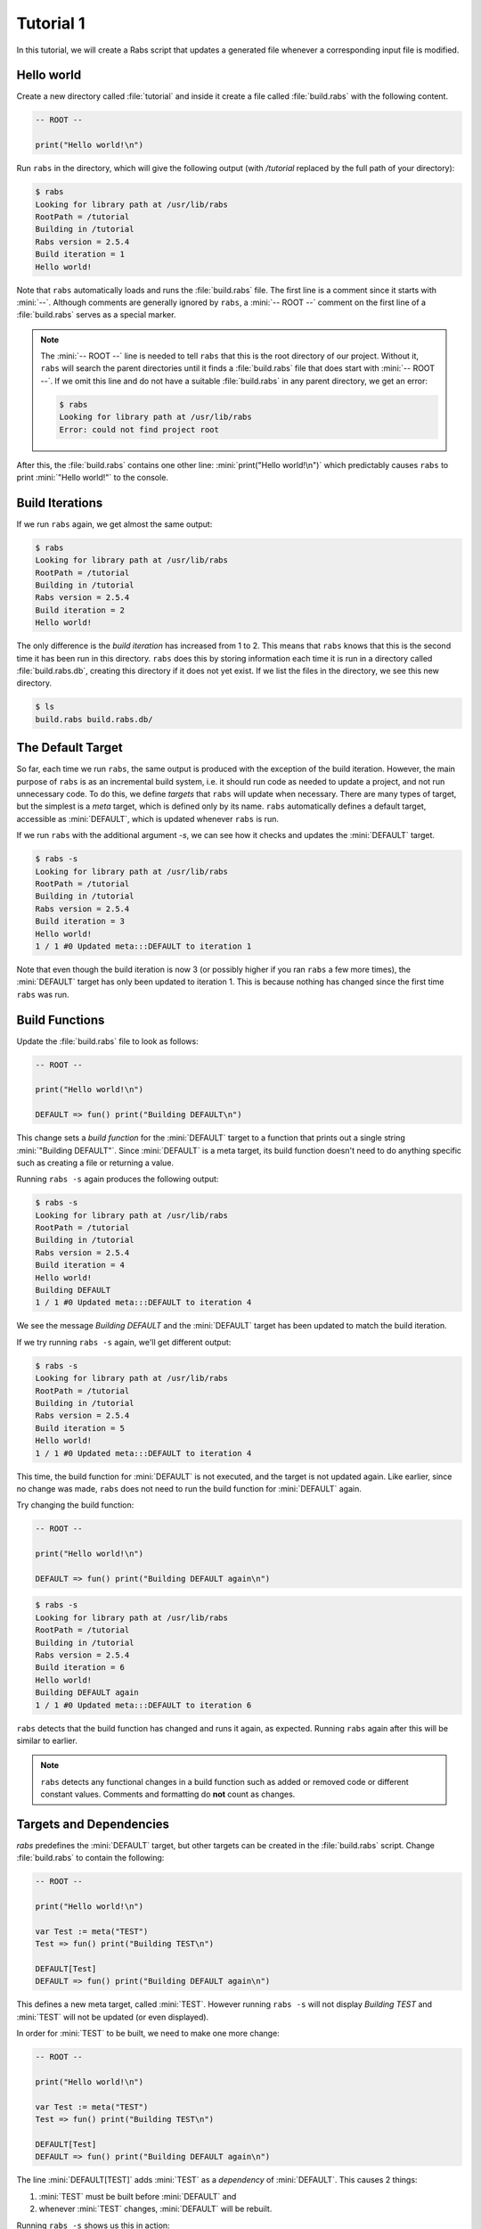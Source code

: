 Tutorial 1
==========

In this tutorial, we will create a Rabs script that updates a generated file whenever a corresponding input file is modified.

Hello world
-----------

Create a new directory called :file:`tutorial` and inside it create a file called :file:`build.rabs` with the following content.

.. code-block:: mini

   -- ROOT --
   
   print("Hello world!\n")

Run ``rabs`` in the directory, which will give the following output (with `/tutorial` replaced by the full path of your directory):

.. code-block:: console

   $ rabs
   Looking for library path at /usr/lib/rabs
   RootPath = /tutorial
   Building in /tutorial
   Rabs version = 2.5.4
   Build iteration = 1
   Hello world!

Note that ``rabs`` automatically loads and runs the :file:`build.rabs` file. The first line is a comment since it starts with :mini:`--`. Although comments are generally ignored by ``rabs``, a :mini:`-- ROOT --` comment on the first line of a :file:`build.rabs` serves as a special marker. 

.. note::

   The :mini:`-- ROOT --` line is needed to tell ``rabs`` that this is the root directory of our project. Without it, ``rabs`` will search the parent directories until it finds a :file:`build.rabs` file that does start with :mini:`-- ROOT --`. If we omit this line and do not have a suitable :file:`build.rabs` in any parent directory, we get an error:

   .. code-block:: console

      $ rabs
      Looking for library path at /usr/lib/rabs
      Error: could not find project root

After this, the :file:`build.rabs` contains one other line: :mini:`print("Hello world!\n")` which predictably causes ``rabs`` to print :mini:`"Hello world!"` to the console.

Build Iterations
----------------

If we run ``rabs`` again, we get almost the same output:

.. code-block:: console

   $ rabs
   Looking for library path at /usr/lib/rabs
   RootPath = /tutorial
   Building in /tutorial
   Rabs version = 2.5.4
   Build iteration = 2
   Hello world!

The only difference is the *build iteration* has increased from 1 to 2. This means that ``rabs`` knows that this is the second time it has been run in this directory. ``rabs`` does this by storing information each time it is run in a directory called :file:`build.rabs.db`, creating this directory if it does not yet exist. If we list the files in the directory, we see this new directory.

.. code-block:: console

	$ ls
	build.rabs build.rabs.db/  

The Default Target
------------------

So far, each time we run ``rabs``, the same output is produced with the exception of the build iteration. However, the main purpose of ``rabs`` is as an incremental build system, i.e. it should run code as needed to update a project, and not run unnecessary code. To do this, we define *targets* that ``rabs`` will update when necessary. There are many types of target, but the simplest is a *meta* target, which is defined only by its name. ``rabs`` automatically defines a default target, accessible as :mini:`DEFAULT`, which is updated whenever ``rabs`` is run.

If we run ``rabs`` with the additional argument `-s`, we can see how it checks and updates the :mini:`DEFAULT` target.

.. code-block:: console

   $ rabs -s
   Looking for library path at /usr/lib/rabs
   RootPath = /tutorial
   Building in /tutorial
   Rabs version = 2.5.4
   Build iteration = 3
   Hello world!
   1 / 1 #0 Updated meta:::DEFAULT to iteration 1

Note that even though the build iteration is now 3 (or possibly higher if you ran ``rabs`` a few more times), the :mini:`DEFAULT` target has only been updated to iteration 1. This is because nothing has changed since the first time ``rabs`` was run.

Build Functions
---------------

Update the :file:`build.rabs` file to look as follows:

.. code-block:: mini

   -- ROOT --
   
   print("Hello world!\n")
   
   DEFAULT => fun() print("Building DEFAULT\n")

This change sets a *build function* for the :mini:`DEFAULT` target to a function that prints out a single string :mini:`"Building DEFAULT"`. Since :mini:`DEFAULT` is a meta target, its build function doesn't need to do anything specific such as creating a file or returning a value.

Running ``rabs -s`` again produces the following output:

.. code-block:: console

   $ rabs -s
   Looking for library path at /usr/lib/rabs
   RootPath = /tutorial
   Building in /tutorial
   Rabs version = 2.5.4
   Build iteration = 4
   Hello world!
   Building DEFAULT
   1 / 1 #0 Updated meta:::DEFAULT to iteration 4

We see the message `Building DEFAULT` and the :mini:`DEFAULT` target has been updated to match the build iteration.

If we try running ``rabs -s`` again, we'll get different output:

.. code-block:: console

   $ rabs -s
   Looking for library path at /usr/lib/rabs
   RootPath = /tutorial
   Building in /tutorial
   Rabs version = 2.5.4
   Build iteration = 5
   Hello world!
   1 / 1 #0 Updated meta:::DEFAULT to iteration 4

This time, the build function for :mini:`DEFAULT` is not executed, and the target is not updated again. Like earlier, since no change was made, ``rabs`` does not need to run the build function for :mini:`DEFAULT` again.

Try changing the build function:

.. code-block:: mini

   -- ROOT --
   
   print("Hello world!\n")
   
   DEFAULT => fun() print("Building DEFAULT again\n")

.. code-block:: console

   $ rabs -s
   Looking for library path at /usr/lib/rabs
   RootPath = /tutorial
   Building in /tutorial
   Rabs version = 2.5.4
   Build iteration = 6
   Hello world!
   Building DEFAULT again
   1 / 1 #0 Updated meta:::DEFAULT to iteration 6

``rabs`` detects that the build function has changed and runs it again, as expected. Running ``rabs`` again after this will be similar to earlier.

.. note::

  ``rabs`` detects any functional changes in a build function such as added or removed code or different constant values. Comments and formatting do **not** count as changes. 

Targets and Dependencies
------------------------

`rabs` predefines the :mini:`DEFAULT` target, but other targets can be created in the :file:`build.rabs` script. Change :file:`build.rabs` to contain the following:

.. code-block:: mini

   -- ROOT --
   
   print("Hello world!\n")
   
   var Test := meta("TEST")
   Test => fun() print("Building TEST\n")
   
   DEFAULT[Test]
   DEFAULT => fun() print("Building DEFAULT again\n")

This defines a new meta target, called :mini:`TEST`. However running ``rabs -s`` will not display `Building TEST` and :mini:`TEST` will not be updated (or even displayed).

In order for :mini:`TEST` to be built, we need to make one more change:

.. code-block:: mini

   -- ROOT --
   
   print("Hello world!\n")
   
   var Test := meta("TEST")
   Test => fun() print("Building TEST\n")
   
   DEFAULT[Test]
   DEFAULT => fun() print("Building DEFAULT again\n")

The line :mini:`DEFAULT[TEST]` adds :mini:`TEST` as a *dependency* of :mini:`DEFAULT`. This causes 2 things:

#. :mini:`TEST` must be built before :mini:`DEFAULT` and
#. whenever :mini:`TEST` changes, :mini:`DEFAULT` will be rebuilt.

Running ``rabs -s`` shows us this in action:

.. code-block:: console

   $ rabs -s
   Looking for library path at /usr/lib/rabs
   RootPath = /tutorial
   Building in /tutorial
   Rabs version = 2.5.4
   Build iteration = 11
   Hello world!
   Building TEST
   1 / 2 #0 Updated meta:::TEST to iteration 11
      Updating due to meta:::TEST
   Building DEFAULT again
   2 / 2 #0 Updated meta:::DEFAULT to iteration 11

Not only is the build function for :mini:`TEST` executed, the build function for :mini:`DEFAULT` is also executed again. If we change the build function for :mini:`TEST`, both it and :mini:`DEFAULT` will be rebuilt.

.. code-block:: mini

   -- ROOT --
   
   print("Hello world!\n")
   
   var Test := meta("TEST")
   Test => fun() print("Building TEST again\n")
   
   DEFAULT[Test]
   DEFAULT => fun() print("Building DEFAULT again\n")

.. code-block:: console

   $ rabs -s
   Looking for library path at /usr/lib/rabs
   RootPath = /tutorial
   Building in /tutorial
   Rabs version = 2.5.4
   Build iteration = 12
   Hello world!
   Building TEST again
   1 / 2 #0 Updated meta:::TEST to iteration 12
      Updating due to meta:::TEST
   Building DEFAULT again
   2 / 2 #0 Updated meta:::DEFAULT to iteration 12

.. note::

   Some targets (e.g. file targets), are considered unchanged even if their build functions was run in an iteration. This happens if the contents / value of a target has not changed despite changes to its build function or dependencies. Since meta targets have no contents or value, they are always considered changed if their build function or any of their dependencies change.

Shorter Syntax
--------------

Our current script describes build functions (using :mini:`Target => Function`) and dependencies (using :mini:`Target[Dependency]`). Both of these operations return the target itself, so we can combine them on one line:

.. code-block:: mini

   -- ROOT --
   
   print("Hello world!\n")
   
   var Test := meta("TEST") => fun() print("Building TEST again\n")
   
   DEFAULT[Test] => fun() print("Building DEFAULT again\n")

File Targets
------------

Now that we can create and update meta targets, it's time to move on to the most useful type of target in ``rabs``, *file* targets. These correspond to files (or directories) on disk. As such, they have contents, which are read when checking if a file has changed.

Add a few more lines to :file:`build.rabs`:

.. code-block:: mini

   -- ROOT --
   
   print("Hello world!\n")
   
   var Test := meta("TEST") => fun() print("Building TEST again\n")
     
   DEFAULT[Test] => fun() print("Building DEFAULT again\n")
   
   var Test2 := file("test.txt") => fun(Target) do
      var File := Target:open("w")
      File:write("Hello world!\n")
      File:close
   end
   
   DEFAULT[Test2]

Running ``rabs -s`` again creates the file :file:`test.txt` with the expected content:

.. code-block:: console

   $ rabs -s
   Looking for library path at /usr/lib/rabs
   RootPath = /tutorial
   Building in /tutorial
   Rabs version = 2.5.4
   Build iteration = 13
   Hello world!
   1 / 3 #0 Updated file:test.txt to iteration 13
   2 / 3 #0 Updated meta:::TEST to iteration 12
      Updating due to file:test.txt
   Building DEFAULT again
   3 / 3 #0 Updated meta:::DEFAULT to iteration 13
   $ ls
   build.rabs  build.rabs.db/  test.txt
   $ cat test.txt
   Hello world!
   
Notice that in this example, we added :mini:`Test2` as a dependency of :mini:`DEFAULT` on its own line. We could include in the same line as the :mini:`Test` dependency as below:

.. code-block:: mini

   -- ROOT --
   
   print("Hello world!\n")
   
   var Test := meta("TEST") => fun() print("Building TEST again\n")
     
   var Test2 := file("test.txt") => fun(Target) do
      var File := Target:open("w")
      File:write("Hello world!\n")
      File:close
   end
   
   DEFAULT[Test, Test2] => fun() print("Building DEFAULT again\n")

In this example, the :file:`test.txt` target has no dependencies so it will only be rebuilt if we change its build function, or if the file itself is deleted fromt the disk:

.. code-block:: console

   $ rm test.txt
   $ cat test.txt
   cat: test.txt: No such file or directory
   $ rabs -s
   Looking for library path at /usr/lib/rabs
   RootPath = /tutorial
   Building in /tutorial
   Rabs version = 2.5.4
   Build iteration = 14
   Hello world!
   1 / 3 #0 Updated file:test.txt to iteration 13
   2 / 3 #0 Updated meta:::TEST to iteration 12
   3 / 3 #0 Updated meta:::DEFAULT to iteration 13
   $ cat test.txt
   Hello world!

Here we get to see how file targets are checked for changes. Despite rebuilding :file:`test.txt`, its updated iteration was not increased since its contents did not change since that last build. Like the last build iteration and information about build functions, this information is stored in the :file:`build.rabs.db` directory. Finally, `rabs` does not rebuild :mini:`DEFAULT` despite its dependency on :file:`test.txt`.

Changing Dependencies
---------------------

Lets add two more targets to the :file:`build.rabs` script:

.. code-block:: mini

   -- ROOT --
   
   print("Hello world!\n")
   
   var Test := meta("TEST") => fun() print("Building TEST again\n")
     
   var Test2 := file("test.txt") => fun(Target) do
      var File := Target:open("w")
      File:write("Hello world!\n")
      File:close
   end
   
   DEFAULT[Test, Test2] => fun() print("Building DEFAULT again\n")
   
   var Input := file("input.txt")
   var Output := file("output.txt")[Input] => fun(Target) do
      execute('cp {Input} {Output}')
   end
   
   DEFAULT[Output]

We are introducing two new features here, using an external file target and calling a shell command. Running `rabs` gives us an error:

.. code-block:: console

   $ rabs -s
   Looking for library path at /usr/lib/rabs
   RootPath = /tutorial
   Building in /tutorial
   Rabs version = 2.5.4
   Build iteration = 24
   Hello world!
   Error: rule failed to build: /tutorial/input.txt

`rabs` needs to check the file :file:`input.txt` before it can build :file:`output.txt`, but this file does not exist and it has no build function. So `rabs` complains that the (:mini:`nil`) build function for :file:`input.txt` failed to build the file. This error will also occur for any file target which has a build function if that build function fails to build the expected file.

Create :file:`input.txt` with some text, and run `rabs`. This time add the extra option ``-c`` when running `rabs`.

.. code-block:: console

   $ echo 1 > input.txt
   $ rabs -s -c
   Looking for library path at /usr/lib/rabs
   RootPath = /tutorial
   Building in /tutorial
   Rabs version = 2.5.4
   Build iteration = 25
   Hello world!
   1 / 5 #0 Updated file:input.txt to iteration 25
   2 / 5 #0 Updated file:test.txt to iteration 13
      Updating due to file:input.txt
   /tutorial: cp /tutorial/input.txt /tutorial/output.txt 
      0.000101 seconds.
   3 / 5 #0 Updated file:output.txt to iteration 25
   4 / 5 #0 Updated meta:::TEST to iteration 12
      Updating due to file:output.txt
   Building DEFAULT again
   5 / 5 #0 Updated meta:::DEFAULT to iteration 25
   $ cat output.txt
   1

The extra ``-c`` option shows us any shell commands that `rabs` runs, along with the time taken. In this case `rabs` uses `cp` to copy :file:`input.txt` to :file:`output.txt` (`rabs` has its own built in functions for copying files, we used `cp` here as an example).

If we change the contents of :file:`input.txt`, `rabs` will do its job and rebuild :file:`output.txt`:

.. code-block:: console

   $ echo 2 > input.txt
   $ rabs -s -c
   Looking for library path at /usr/lib/rabs
   RootPath = /tutorial
   Building in /tutorial
   Rabs version = 2.5.4
   Build iteration = 28
   Hello world!
   1 / 5 #0 Updated file:input.txt to iteration 28
   2 / 5 #0 Updated file:test.txt to iteration 13
      Updating due to file:input.txt
   /tutorial: cp /tutorial/input.txt /tutorial/output.txt 
      0.000101 seconds.
   3 / 5 #0 Updated file:output.txt to iteration 28
   4 / 5 #0 Updated meta:::TEST to iteration 12
      Updating due to file:output.txt
   Building DEFAULT again
   5 / 5 #0 Updated meta:::DEFAULT to iteration 28
   $ cat output.txt
   2

Now we know how to create and use meta targets, file targets, build functions and shell commands, we can move on to more advanced functionality in :doc:`/tutorial/tutorial2`.
